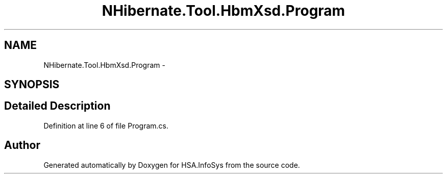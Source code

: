 .TH "NHibernate.Tool.HbmXsd.Program" 3 "Fri Jul 5 2013" "Version 1.0" "HSA.InfoSys" \" -*- nroff -*-
.ad l
.nh
.SH NAME
NHibernate.Tool.HbmXsd.Program \- 
.SH SYNOPSIS
.br
.PP
.SH "Detailed Description"
.PP 
Definition at line 6 of file Program\&.cs\&.

.SH "Author"
.PP 
Generated automatically by Doxygen for HSA\&.InfoSys from the source code\&.
